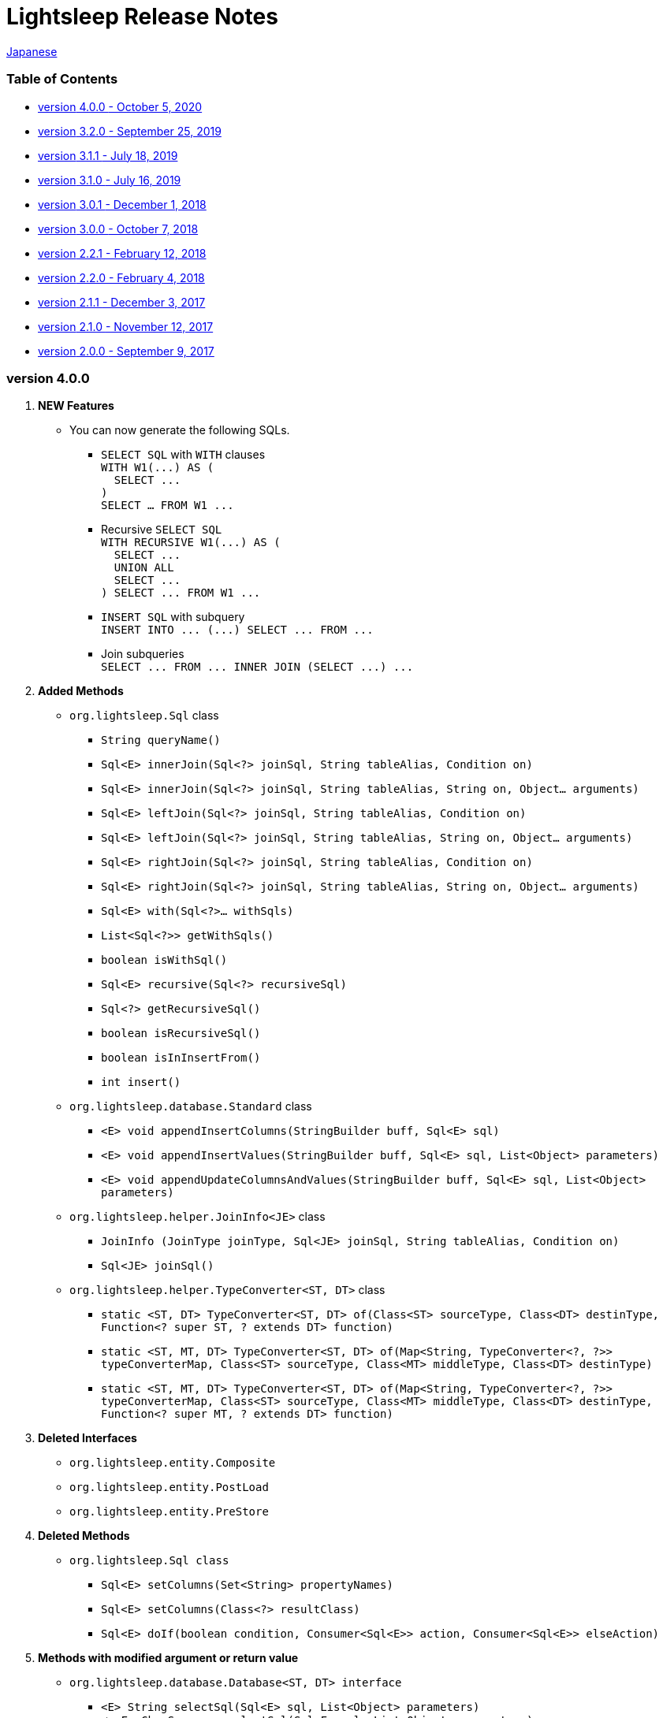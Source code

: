 = Lightsleep [small]#Release Notes#

link:ReleaseNotes_ja.asciidoc[Japanese]

[[TOC_]]
=== Table of Contents

- <<ReleaseNote4.0.0,[small]#version# 4.0.0 [small]#- October    5, 2020#>>
- <<ReleaseNote3.2.0,[small]#version# 3.2.0 [small]#- September 25, 2019#>>
- <<ReleaseNote3.1.1,[small]#version# 3.1.1 [small]#- July      18, 2019#>>
- <<ReleaseNote3.1.0,[small]#version# 3.1.0 [small]#- July      16, 2019#>>
- <<ReleaseNote3.0.1,[small]#version# 3.0.1 [small]#- December   1, 2018#>>
- <<ReleaseNote3.0.0,[small]#version# 3.0.0 [small]#- October    7, 2018#>>
- <<ReleaseNote2.2.1,[small]#version# 2.2.1 [small]#- February  12, 2018#>>
- <<ReleaseNote2.2.0,[small]#version# 2.2.0 [small]#- February   4, 2018#>>
- <<ReleaseNote2.1.1,[small]#version# 2.1.1 [small]#- December   3, 2017#>>
- <<ReleaseNote2.1.0,[small]#version# 2.1.0 [small]#- November  12, 2017#>>
- <<ReleaseNote2.0.0,[small]#version# 2.0.0 [small]#- September  9, 2017#>>

=== [small]#version# 4.0.0

1. ** NEW Features **
  * You can now generate the following SQLs.
  ** `SELECT SQL` with `WITH` clauses +
    `[small gray]#WITH W1(\...) AS (#` +
    `[small gray]#&#xa0;&#xa0;SELECT \...#` +
    `[small gray]#)#` +
    `[small gray]#SELECT ... FROM W1 \...#`
  ** Recursive `SELECT SQL` +
    `[small gray]#WITH RECURSIVE W1(\...) AS (#` +
    `[small gray]#&#xa0;&#xa0;SELECT \...#` +
    `[small gray]#&#xa0;&#xa0;UNION ALL#` +
    `[small gray]#&#xa0;&#xa0;SELECT \...#` +
    `[small gray]#) SELECT \... FROM W1 \...#`
  ** `INSERT SQL` with subquery +
    `[small gray]#INSERT INTO \... (\...) SELECT \... FROM \...#`
  ** Join subqueries +
    `[small gray]#SELECT \... FROM \... INNER JOIN (SELECT \...) \...#`

1. **Added Methods**
  * `[small]#org.lightsleep.#[blue]##Sql##` class
  ** `[small]#String# [blue]#queryName#[small]##()##`
  ** `[small]#Sql<E># [blue]#innerJoin#[small]##(Sql<?> joinSql, String tableAlias, Condition on)##`
  ** `[small]#Sql<E># [blue]#innerJoin#[small]##(Sql<?> joinSql, String tableAlias, String on, Object... arguments)##`
  ** `[small]#Sql<E># [blue]#leftJoin#[small]##(Sql<?> joinSql, String tableAlias, Condition on)##`
  ** `[small]#Sql<E># [blue]#leftJoin#[small]##(Sql<?> joinSql, String tableAlias, String on, Object... arguments)##`
  ** `[small]#Sql<E># [blue]#rightJoin#[small]##(Sql<?> joinSql, String tableAlias, Condition on)##`
  ** `[small]#Sql<E># [blue]#rightJoin#[small]##(Sql<?> joinSql, String tableAlias, String on, Object... arguments)##`
  ** `[small]#Sql<E># [blue]#with#[small]##(Sql<?>... withSqls)##`
  ** `[small]#List<Sql<?>># [blue]#getWithSqls#[small]##()##`
  ** `[small]#boolean# [blue]#isWithSql#[small]##()##`
  ** `[small]#Sql<E># [blue]#recursive#[small]##(Sql<?> recursiveSql)##`
  ** `[small]#Sql<?># [blue]#getRecursiveSql#[small]##()##`
  ** `[small]#boolean# [blue]#isRecursiveSql#[small]##()##`
  ** `[small]#boolean# [blue]#isInInsertFrom#[small]##()##`
  ** `[small]#int# [blue]#insert#[small]##()##`

  * `[small]#org.lightsleep.database.#[blue]##Standard##` class
  ** `[small]#<E> void# [blue]#appendInsertColumns#[small]##(StringBuilder buff, Sql<E> sql)##`
  ** `[small]#<E> void# [blue]#appendInsertValues#[small]##(StringBuilder buff, Sql<E> sql, List<Object> parameters)##`
  ** `[small]#<E> void# [blue]#appendUpdateColumnsAndValues#[small]##(StringBuilder buff, Sql<E> sql, List<Object> parameters)##`

  * `[small]#org.lightsleep.helper.#[blue]##JoinInfo<JE>##` class
  ** `[blue]#JoinInfo# [small]#(JoinType joinType, Sql<JE> joinSql, String tableAlias, Condition on)#`
  ** `[small]#Sql<JE># [blue]#joinSql#[small]##()##`

  * `[small]#org.lightsleep.helper.#[blue]##TypeConverter<ST, DT>##` class
  ** `[small]#static <ST, DT> TypeConverter<ST, DT># [blue]#of#[small]##(Class<ST> sourceType, Class<DT> destinType, Function<? super ST, ? extends DT> function)##`
  ** `[small]#static <ST, MT, DT> TypeConverter<ST, DT># [blue]#of#[small]##(Map<String, TypeConverter<?, ?>> typeConverterMap, Class<ST> sourceType, Class<MT> middleType, Class<DT> destinType)##`
  ** `[small]#static <ST, MT, DT> TypeConverter<ST, DT># [blue]#of#[small]##(Map<String, TypeConverter<?, ?>> typeConverterMap, Class<ST> sourceType, Class<MT> middleType, Class<DT> destinType, Function<? super MT, ? extends DT> function)##`

1. **Deleted Interfaces**
  * `[small]#org.lightsleep.entity.#[blue]##Composite##`
  * `[small]#org.lightsleep.entity.#[blue]##PostLoad##`
  * `[small]#org.lightsleep.entity.#[blue]##PreStore##`

1. **Deleted Methods**
  * `[small]#org.lightsleep.#[blue]##Sql## [small]#class#`
  ** `[small]#Sql<E># [blue]#setColumns#[small]##(Set<String> propertyNames)##`
  ** `[small]#Sql<E># [blue]#setColumns#[small]##(Class<?> resultClass)##`
  ** `[small]#Sql<E># [blue]#doIf#[small]##(boolean condition, Consumer<Sql<E>> action, Consumer<Sql<E>> elseAction)##`

1. **Methods with modified argument or return value**
  * `[small]#org.lightsleep.database.#[blue]##Database<ST, DT>## [small]##interface##`
  ** `[small]#<E> String# [blue]#selectSql#[small]##(Sql<E> sql, List<Object> parameters)##` +
  -> `[small]#<E># [small red]#CharSequence# [blue]#selectSql#[small]##(Sql<E> sql, List<Object> parameters)##`
  ** `[small]#<E> String# [blue]#subSelectSql#[small]##(Sql<E> sql, List<Object> parameters)##` +
  -> `[small]#<E,# [small red]#OE> CharSequence# [blue]#subSelectSql#[small]##(Sql<E> sql,## [small red]#Sql<OE> outerSql,# [small]#List<Object> parameters)#`
  ** `[small]#<E> String# [blue]#subSelectSql#[small]##(Sql<E> sql, Supplier<CharSequence> columnsSupplier, List<Object> parameters)##` +
  -> `[small]#<E,# [small red]#OE> CharSequence# [blue]#subSelectSql#[small]##(Sql<E> sql,## [small red]#Sql<OE> outerSql,# [small]#Supplier<CharSequence> columnsSupplier, List<Object> parameters)#`
  ** `[small]#<E> String# [blue]#insertSql#[small]##(Sql<E> sql, List<Object> parameters)##` +
  -> `[small]#<E># [small red]#CharSequence# [blue]#insertSql#[small]##(Sql<E> sql, List<Object> parameters)##`
  ** `[small]#<E> String# [blue]#updateSql#[small]##(Sql<E> sql, List<Object> parameters)##` +
  -> `[small]#<E># [small red]#CharSequence# [blue]#updateSql#[small]##(Sql<E> sql, List<Object> parameters)##`
  ** `[small]#<E> String# [blue]#deleteSql#[small]##(Sql<E> sql, List<Object> parameters)##` +
  -> `[small]#<E># [small red]#CharSequence# [blue]#deleteSql#[small]##(Sql<E> sql, List<Object> parameters)##`

[[ReleaseNote3.2.0]]

=== [small]#version# 3.2.0

1. **Added Interfaces**
  * `[small]#org.lightsleep.entity.#[blue]##PostDelete##`
  * `[small]#org.lightsleep.entity.#[blue]##PostInsert##`
  * `[small]#org.lightsleep.entity.#[blue]##PostSelect##`
  * `[small]#org.lightsleep.entity.#[blue]##PostUpdate##`
  * `[small]#org.lightsleep.entity.#[blue]##PreDelete##`
  * `[small]#org.lightsleep.entity.#[blue]##PreUpdate##`

1. **Added Classes**
  * `[small]#org.lightsleep.database.#[blue]##MariaDB##`
  * `[small]#org.lightsleep.database.anchor.#[blue]##mariadb##`

1. **Specification Changes**
  * Changed the return type of `[small]##org.lightsleep.entity.##[blue]##PreInsert##` method of `[blue]#preInsert#` interface from `[blue]#int#` to `[blue]#void#`.
  * Changed the return type of `[blue]#postInsert#`, `[blue]#postUpdate#` and `[blue]#postDelete#` method of `[small]##org.lightsleep.entity.##[blue]##Composite##` interface from `[blue]#int#` to `[blue]#void#`.
  * Changed `[small]##org.lightsleep.database.##[blue]##DB2##` class to `[blue]#Db2#`.

1. **Deprecated Interfaces**
  * `[small]#org.lightsleep.entity.#[blue]##Composite##`
  * `[small]#org.lightsleep.entity.#[blue]##PostLoad##`
  * `[small]#org.lightsleep.entity.#[blue]##PreStore##`

[[ReleaseNote3.1.1]]

=== [small]#version# 3.1.1

1. **Bug Fix**
  * Can not refer to column names of the table joined to the main table from the subquery condition.

[[ReleaseNote3.1.0]]

=== [small]#version# 3.1.0

1. **NEW Features**
  * You can now generate `SELECT SQL` using subqueries in the `FROM` clause.
  * You can now generate `UNION SQL`

1. **Specification Change**
  * Changed the specification when calling the `[small]##org.lightsleep.##Sql#columns(String \...)` method multiple times. +
    **Prior to this version:** Columns of the argument value are accumulated. +
    **This version:** Replaced by the columns of the argument value.

1. **Added Methods**
  * `[small]#org.lightsleep.#[blue]##Sql##` class
  ** `[small]#Sql<E># [blue]#columns#[small]##(Collection<String> propertyNames)##`
  ** `[small]#<RE> Sql<E># [blue]#columns#[small]##(Class<RE> resultClass)##`
  ** `[small]#Sql<E># [blue]#from#[small]##(Sql<?> fromSql)##`
  ** `[small]#Sql<?># [blue]#getFrom#[small]##()##`
  ** `[small]#<SE> Sql<E># [blue]#where#[small]##(Sql<SE> subSql, String content)##`
  ** `[small]#<SE> Sql<E># [blue]#and#[small]##(Sql<SE> subSql, String content)##`
  ** `[small]#<SE> Sql<E># [blue]#or#[small]##(Sql<SE> subSql, String content)##`
  ** `[small]#<SE> Sql<E># [blue]#having#[small]##(Sql<SE> subSql, String content)##`
  ** `[small]#<UE> Sql<E># [blue]#union#[small]##(Sql<UE> unionSql)##`
  ** `[small]#<UE> Sql<E># [blue]#unionAll#[small]##(Sql<UE> unionSql)##`
  ** `[small]#List<Sql<?>># [blue]#getUnionSqls#[small]##()##`
  ** `[small]#boolean# [blue]#isUnionAll#[small]##()##`

  * `[small]#org.lightsleep.#[blue]##Condition##` [small]#interface#
  ** `[small]#static <E, SE> Condition# [blue]#of#[small]##(Sql<E> outerSql, Sql<SE> subSql, String content)##`
  ** `[small]#default <K> Condition# [blue]#and#[small]##(K entity)##`
  ** `[small]#default <E, SE> Condition# [blue]#and#[small]##(Sql<E> outerSql, Sql<SE> subSql, String content)##`
  ** `[small]#default <K> Condition# [blue]#or#[small]##(K entity)##`
  ** `[small]#default <E, SE> Condition# [blue]#or#[small]##(Sql<E> outerSql, Sql<SE> subSql, String content)##`

  * `[small]#org.lightsleep.component.#[blue]##SubqueryCondition##` class
  ** `[small]#<E># [blue]#SubqueryCondition#[small]##(Sql<E> outerSql, Sql<SE> subSql, Expression expression)##`

1. **Deprecated Methods**
  * ``[small]#org.lightsleep.#[blue]##Sql##``[small]#クラス#
  ** `[blue]#setColumns#[small]##(Set<String> propertyNames)##`
  ** `[blue]#setColumns#[small]##(Class<?> resultClass)##`

[[ReleaseNote3.0.1]]

=== [small]#version# 3.0.1

1. **Changes**
  * When using the `SQLServer` database handler, string literals containing the character code of `U+0080` and above are now generated with `N` prefix (e.g. `N'漢字'`).
  * When using the `SQLite` database handler, literals of `byte[]` are now generated in the `X'hhhhhh'` format if the array length does not exceed the `maxBinaryLiteralLength`.

[[ReleaseNote3.0.0]]

=== [small]#version# 3.0.0

1. **Improvement**
  * Supported the following data types. You can use them as a field type for entity classes.
  ** `[small]##java.time.##LocalDate`
  ** `[small]##java.time.##LocalTime`
  ** `[small]##java.time.##LocalDateTime`
  ** `[small]##java.time.##OffsetDateTime`
  ** `[small]##java.time.##ZonedDateTime`
  ** `[small]##java.time.##Instant`

1. **Added Methods and Constructors**
  * `[small]#org.lightsleep.#[blue]##Sql##` class
  ** `[blue]#doNotIf#[small]##(boolean condition, Consumer<Sql<E>> action)##`
  ** `[blue]#doElse#[small]##(Consumer<Sql<E>> elseAction)##`
  ** `[blue]#executeUpdate#[small]##(String sql)##`

  * `[small]#org.lightsleep.database.#[blue]##Database##` [small]#interface and classes implementing it#
  ** `[blue]#getObject#[small]##(Connection connection, ResultSet resultSet, String columnLabel)##`

  * `[small]#org.lightsleep.helper.#[blue]##ConvertException##` class
  ** `[blue]#ConvertException#[small]##(Class<?> sourceType, Object source, Class<?> destinType, Throwable cause)##`

  * `[small]#org.lightsleep.helper.#[blue]##TypeConverter##` class
  ** `[blue]#TypeConverter#[small]##(Class<ST> sourceType, Class<DT> destinType, Function<? super ST, MT> function1, Function<? super MT, ? extends DT> function2)##`
  ** `[blue]#TypeConverter#[small]##(Class<ST> sourceType, Class<DT> destinType,Function<? super ST, ? extends MT1> function1, Function<? super MT1, ? extends MT2> function2, Function<? super MT2, ? extends DT> function3)##`
  ** `[blue]#TypeConverter#[small]##(Class<ST> sourceType, Class<DT> destinType, Function<? super ST, MT1> function1, Function<? super MT1, ? extends MT2> function2, Function<? super MT2, ? extends MT3> function3, Function<? super MT3, ? extends DT> function4)##`

1. **Deprecated Method**
  * `[small]#org.lightsleep.#[blue]##Sql##` class
  ** `[blue]#doIf#[small]##(boolean condition, Consumer<Sql<E>> action, Consumer<Sql<E>> elseAction)##`

1. **Deleted** Methods and Constructor
  * `[small]#org.lightsleep.#[blue]##Sql##` class
  ** `[blue]#select#[small]##(ConnectionWrapper connection, Consumer<? super E> consumer)##`
  ** `[blue]#select#[small]##(ConnectionWrapper connection, Consumer<? super E> consumer, Consumer<? super JE1> consumer1)##`
  ** `[blue]#select#[small]##(ConnectionWrapper connection, Consumer<? super  E > consumer, Consumer<? super JE1> consumer1, Consumer<? super JE2> consumer2)##`
  ** `[blue]#select#[small]##(ConnectionWrapper connection, Consumer<? super E> consumer, Consumer<? super JE1> consumer1, Consumer<? super JE2> consumer2, Consumer<? super JE3> consumer3)##`
  ** `[blue]#select#[small]##(ConnectionWrapper connection, Consumer<? super E> consumer, Consumer<? super JE1> consumer1, Consumer<? super JE2> consumer2, Consumer<? super JE3> consumer3, Consumer<? super JE4> consumer4)##`
  ** `[blue]#select#[small]##(ConnectionWrapper connection)##`
  ** `[blue]#selectCount#[small]##(ConnectionWrapper connection)##`
  ** `[blue]#insert#[small]##(ConnectionWrapper connection, E entity)##`
  ** `[blue]#insert#[small]##(ConnectionWrapper connection, Iterable<? extends E> entities)##`
  ** `[blue]#update#[small]##(ConnectionWrapper connection, E entity)##`
  ** `[blue]#update#[small]##(ConnectionWrapper connection, Iterable<? extends E> entities)##`
  ** `[blue]#delete#[small]##(ConnectionWrapper connection)##`
  ** `[blue]#delete#[small]##(ConnectionWrapper connection, E entity)##`
  ** `[blue]#delete#[small]##(ConnectionWrapper connection, Iterable<? extends E> entities)##`

  * `[small]#org.lightsleep.database.#[blue]##DB2##`, `[blue]#MySQL#`, `[blue]#Oracle#`, `[blue]#PostgreSQL#`, `[blue]#SQLite#`, `[blue]#SQLServer#` and `[blue]#Standard#` class
  ** `[blue]#instance#[small]##()##`

  * `[small]#org.lightsleep.helper#[blue]##TypeConverter##` class
  ** `[blue]#TypeConverter#[small]##(TypeConverter<ST, MT> typeConverter1, TypeConverter<MT, DT> typeConverter2)##`

[[ReleaseNote2.2.1]]

=== [small]#version# 2.2.1

1. **Bug fix**
  * [Fixed] Lightsleep does not work unless the Oracle JDBC driver jar is in the classpath.

<<TOC_,To TOC>>

[[ReleaseNote2.2.0]]

=== [small]#version# 2.2.0

1. **Improvements**
  * *Added* an option to include JDBC URL of the connection to SQL logs. +
    Example of use:::
    Add the following to `lightsleep.properties` file +
    `connectionLogFormat = [{0}/{1}/{2}]`

  * The password parts of the logs are masked with `"xxxx"`.

1. *Added* `maskPassword` method to the `Database` interface and its implementation classes.

<<TOC_,To TOC>>

[[ReleaseNote2.1.1]]

=== [small]#version# 2.1.1

1. **Bug fix**
  * [Fixed] `[blue]#Standard#` database handler is always selected when connection supplier is `[blue]#Jndi#`.

1. **Other**
  * Improve log messages

<<TOC_,To TOC>>

[[ReleaseNote2.1.0]]

=== [small]#version# 2.1.0

Version number is a minor release, but there are **some specification changes**.

1. **Enabled** the definition of multiple JDBC URLs in the `lightsleep.properties` file.

1. Database handler classes corresponding to JDBC URLs are now **automatically determined**, and **disabled** the `Database` property in `lightsleep.properties` file. **(Specification change)**


1. **Added** the following methods and constructor.
  * `[small]#org.lightsleep.#[blue]##Sql##` class
  ** `[small]#public ConnectionWrapper# [blue]#getConnection#[small]##()##`

  * `[small]#org.lightsleep.connection.#[blue]##ConnectionSupplier##` [small]#interface#
  ** `[small]#Database# [blue]#getDatabase#[small]##()##`
  ** `[small]#DataSource# [blue]#getDataSource#[small]##()##`
  ** `[small]#String# [blue]#getUrl#[small]##()##`
  ** `[small]#static ConnectionSupplier# [blue]#of#[small]##(String supplierName, Properties properties)##`
  ** `[small]#static ConnectionSupplier# [blue]#find#[small]##(String... urlWords)##`

  * `[small]#org.lightsleep.connection.#[blue]##AbstractConnectionSupplier##` [small]#abstract class#
  ** `[small]#protected# [blue]#AbstractConnectionSupplier#[small]##(Properties properties, Consumer<Properties> modifier)##`
  ** `[small]#@Override public Database# [blue]#getDatabase#[small]##()##`
  ** `[small]#@Override public String# [blue]#getUrl#[small]##()##`
  ** `[small]#@Override public String# [blue]#toString#[small]##()##`

  * `[small]#org.lightsleep.database.#[blue]##Database##` [small]#interface#
  ** `[small]#static Database# [blue]#getInstance#[small]##(String jdbcUrl)##`

  * `[small]#org.lightsleep.helper.#[blue]##Resource##` class
  ** `[small]#public static Resource# [blue]#getGlobal#[small]##()##`

1. **Deleted** the following methods of the `[small]#org.lightsleep.#[blue]##Sql##` *class*. **(Specification change)**
  * `[small]#public static Database# [blue]#getDatabase#[small]##()##`
  * `[small]#public static void# [blue]#setDatabase#[small]##(Database database)##`
  * `[small]#public static ConnectionSupplier# [blue]#getConnectionSupplier#[small]##()##`
  * `[small]#public static void# [blue]#setConnectionSupplier#[small]##(ConnectionSupplier supplier)##`

1. **Added** the `[small]#org.lightsleep.connection.#[blue]##ConnectionWrapper##` class, and **changed** the argument type of each method from `[small]#java.sql.#[blue]##Connection##` to `[blue]#ConnectionWrapper#`. **(Specification change)**

1. **Added** a constructor with `Properties properties` argument to each class of the `[blue small]#org.lightsleep.connection#` package.

1. **Added** the `[blue small]#org.lightsleep.database.anchor#` package and `[blue]#db2#`, `[blue]#mysql#`, `[blue]#oracle#`, `[blue]#postgresql#`, `[blue]#sqlite#` and `[blue]#sqlserver#` classes. These classes are used to find the corresponding database handler class from the JDBC URL.

1. **Deprecated** the `[blue]#instance#[small]##()##` methods and **added** `[blue]#instance#` static variables of each class in the `[blue small]#org.lightsleep.database#` package.

<<TOC_,To TOC>>

[[ReleaseNote2.0.0]]

=== [small]#version# 2.0.0

1. Added the following method to get the result of SELECT SQL with entity type different from type parameter of `[small]#org.lightsleep.#[blue]##Sql##` class.
  * `[small]#public <R> Optional<R># [blue]#selectAs#[small]##(Class<R> resultClass)##`
  * `[small]#public <R> void# [blue]#selectAs#[small]##(Class<R> resultClass, Consumer<? super R> consumer)##`

1. **Deprecated** the method with the `[blue]#Connection#` argument of the `[small]#org.lightsleep.#[blue]##Sql##` class and **added** the following method with no `[blue]#Connection#` argument.
  * `[small]#public void# [blue]#select#[small]##(Consumer<? super E> consumer)##`
  * `[small]#public <JE1> void# [blue]#select#[small]##(Consumer<? super E> consumer, Consumer<? super JE1> consumer1)##`
  * `[small]#public <JE1, JE2> void# [blue]#select#[small]##(Consumer<? super E> consumer, Consumer<? super JE1> consumer1, Consumer<? super JE2> consumer2)##`
  * `[small]#public <JE1, JE2, JE3> void# [blue]#select#[small]##(Consumer<? super  E> consumer, Consumer<? super JE1> consumer1, Consumer<? super JE2> consumer2, Consumer<? super JE3> consumer3)##`
  * `[small]#public <JE1, JE2, JE3, JE4> void# [blue]#select#[small]##(Consumer<? super E> consumer, Consumer<? super JE1> consumer1, Consumer<? super JE2> consumer2, Consumer<? super JE3> consumer3, Consumer<? super JE4> consumer4)##`
  * `[small]#public Optional<E># [blue]#select#[small]##()##`
  * `[small]#public int# [blue]#selectCount#[small]##()##`
  * `[small]#public int# [blue]#insert#[small]##(E entity)##`
  * `[small]#public int# [blue]#insert#[small]##(Iterable<? extends E> entities)##`
  * `[small]#public int# [blue]#update#[small]##(E entity)##`
  * `[small]#public int# [blue]#update#[small]##(Iterable<? extends E> entities)##`
  * `[small]#public int# [blue]#delete#[small]##()##`
  * `[small]#public int# [blue]#delete#[small]##(E entity)##`
  * `[small]#public int# [blue]#delete#[small]##(Iterable<? extends E> entities)##`

1. **Added** the following method to the `[small]#org.lightsleep.#[blue]##Sql##` class.
  * `[small]#public Sql<E># [blue]#connection#[small]##(Connection connection)##`
  * `[small]#public <R> Sql<E># [blue]#setColumns#[small]##(Class<R> resultClass)##`
  * `[small]#public Sql<E># [blue]#doAlways#[small]##(Consumer<Sql<E>> action)##`

1. The `[small]#org.lightsleep.#[blue]##Sql##` class now **implements** the `[blue]#Cloneable#` interface.

1. **Changed** the specification of the argument of the `where` method of the `[small]#org.lightsleep.#[blue]##Sql##` class **(Specification change)**
```
public Sql<E> where(E entity)
    ↓
public <K> Sql<E> where(K entity)
```

1. **Deleted** `[blue]#@Inherited#` attached to `[blue]#Table#` annotation class. **(Specification change)**

1. **Added** `value` property to `[blue]#Key#`, `[blue]#NonColumn#`, `[blue]#NonInsert#`, `[blue]#NonSelect#` and `[blue]#NonUpdate#` annotation classes.

1. **Added** a `property` property to the `[blue]#NonColumnProperty#`, `[blue]#NonInsertProperty#`, `[blue]#NonSelectProperty#` and `[blue]#NonUpdateProperty#` annotation classes and changed the specification of the `[blue]#value#` property. **(Specification change)**

1. **Changed** the exception thrown on `[blue]#toString#` of `[small]#org.lightsleep.component.#[blue]##Expression##` class when number of `{}` in the content string and arguments dose not match from `[blue]#IllegalArgumentException#` to `[blue]#MissingArgumentsException#` *(new class)*. **(Specification change)**

1. **Changed** the exception thrown on `[blue]#getField#`, `[blue]#getValue#` and `[blue]#setValue#` methods of `[small]#org.lightsleep.helper.#[blue]##Accessor##` class from `[blue]#IllegalArgumentException#` to `[blue]#MissingPropertyException#` *(new class)*. **(Specification change)**

<<TOC_,To TOC>>

[gray]#_(C) 2016 Masato Kokubo_#
